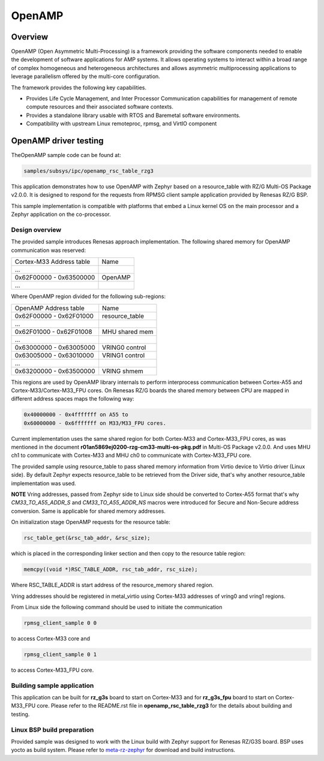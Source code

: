 .. _rz_g3s_openamp:

OpenAMP
=======

Overview
--------

OpenAMP (Open Asymmetric Multi-Processing) is a framework providing the software components needed to enable
the development of software applications for AMP systems. It allows operating systems to interact within a
broad range of complex homogeneous and heterogeneous architectures and allows asymmetric multiprocessing
applications to leverage parallelism offered by the multi-core configuration.

The framework provides the following key capabilities.

- Provides Life Cycle Management, and Inter Processor Communication capabilities for management of remote
  compute resources and their associated software contexts.
- Provides a standalone library usable with RTOS and Baremetal software environments.
- Compatibility with upstream Linux remoteproc, rpmsg, and VirtIO component

OpenAMP driver testing
----------------------

TheOpenAMP sample code can be found at:

.. code-block:: text

    samples/subsys/ipc/openamp_rsc_table_rzg3

This application demonstrates how to use OpenAMP with Zephyr based on a resource_table
with RZ/G Multi-OS Package v2.0.0.
It is designed to respond for the requests from RPMSG client sample
application provided by Renesas RZ/G BSP.

This sample implementation is compatible with platforms that embed
a Linux kernel OS on the main processor and a Zephyr application on
the co-processor.

Design overview
```````````````
The provided sample introduces Renesas approach implementation.
The following shared memory for OpenAMP communication was reserved:

+-------------------------+---------+
| Cortex-M33 Address table| Name    |
+-------------------------+---------+
| ...                     |         |
+-------------------------+---------+
| 0x62F00000 - 0x63500000 | OpenAMP |
+-------------------------+---------+
| ...                     |         |
+-------------------------+---------+

Where OpenAMP region divided for the following sub-regions:

+-------------------------+----------------+
| OpenAMP Address table   | Name           |
+-------------------------+----------------+
| 0x62F00000 - 0x62F01000 | resource_table |
+-------------------------+----------------+
| ...                     |                |
+-------------------------+----------------+
| 0x62F01000 - 0x62F01008 | MHU shared mem |
+-------------------------+----------------+
| ...                     |                |
+-------------------------+----------------+
| 0x63000000 - 0x63005000 | VRING0 control |
+-------------------------+----------------+
| 0x63005000 - 0x63010000 | VRING1 control |
+-------------------------+----------------+
| ...                     |                |
+-------------------------+----------------+
| 0x63200000 - 0x63500000 | VRING shmem    |
+-------------------------+----------------+

This regions are used by OpenAMP library internals to
perform interprocess communication between Cortex-A55 and Cortex-M33/Cortex-M33_FPU cores.
On Renesas RZ/G boards the shared memory between CPU are mapped in different address spaces
maps the following way:

.. code-block:: text

   0x40000000 - 0x4fffffff on A55 to
   0x60000000 - 0x6fffffff on M33/M33_FPU cores.

Current implementation uses the same shared region for both Cortex-M33 and Cortex-M33_FPU cores,
as was mentioned in the document **r01an5869ej0200-rzg-cm33-multi-os-pkg.pdf** in
Multi-OS Package v2.0.0. And uses MHU ch1 to communicate with Cortex-M33 and MHU ch0 to communicate
with Cortex-M33_FPU core.

The provided sample using resource_table to pass shared memory information from Virtio device to
Virtio driver (Linux side). By default Zephyr expects resource_table to be retrieved from the
Driver side, that's why another resource_table implementation was used.

**NOTE** Vring addresses, passed from Zephyr side to Linux side should be converted to Cortex-A55 format
that's why `CM33_TO_A55_ADDR_S` and `CM33_TO_A55_ADDR_NS` macros were introduced for Secure and
Non-Secure address conversion. Same is applicable for shared memory addresses.

On initialization stage OpenAMP requests for the resource table:

.. code-block:: C

   rsc_table_get(&rsc_tab_addr, &rsc_size);

which is placed in the corresponding linker section and then copy to the resource table region:

.. code-block:: C

   memcpy((void *)RSC_TABLE_ADDR, rsc_tab_addr, rsc_size);

Where RSC_TABLE_ADDR is start address of the resource_memory shared region.

Vring addresses should be registered in metal_virtio using Cortex-M33 addresses of vring0 and vring1 regions.

From Linux side the following command should be used to initiate the communication

.. code-block:: bash

   rpmsg_client_sample 0 0

to access Cortex-M33 core and

.. code-block:: bash

   rpmsg_client_sample 0 1

to access Cortex-M33_FPU core.

Building sample application
```````````````````````````

This application can be built for **rz_g3s** board to start on Cortex-M33 and for **rz_g3s_fpu** board to
start on Cortex-M33_FPU core.
Please refer to the README.rst file in **openamp_rsc_table_rzg3** for the details about building
and testing.

Linux BSP build preparation
```````````````````````````

Provided sample was designed to work with the Linux build with Zephyr support for Renesas RZ/G3S
board. BSP uses yocto as build system.
Please refer to
`meta-rz-zephyr
<https://gitbud.epam.com/rec-rzzp/meta-zephyr-rz/-/blob/rzg3s_dev/README.md>`_
for download and build instructions.

.. raw:: latex

    \newpage
